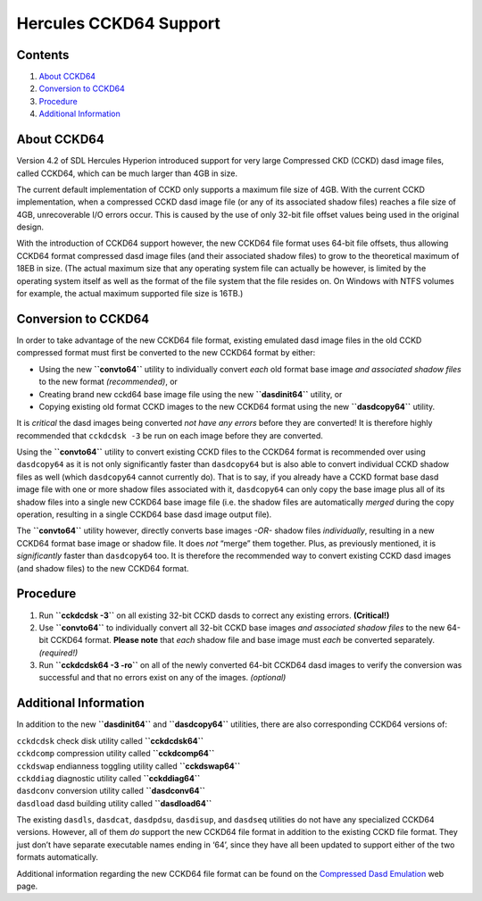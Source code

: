 Hercules CCKD64 Support
=======================

Contents
--------

1. `About CCKD64 <#About-CCKD64>`__
2. `Conversion to CCKD64 <#Conversion-to-CCKD64>`__
3. `Procedure <#Procedure>`__
4. `Additional Information <#Additional-Information>`__

About CCKD64
------------

Version 4.2 of SDL Hercules Hyperion introduced support for very large
Compressed CKD (CCKD) dasd image files, called CCKD64, which can be much
larger than 4GB in size.

The current default implementation of CCKD only supports a maximum file
size of 4GB. With the current CCKD implementation, when a compressed
CCKD dasd image file (or any of its associated shadow files) reaches a
file size of 4GB, unrecoverable I/O errors occur. This is caused by the
use of only 32-bit file offset values being used in the original design.

With the introduction of CCKD64 support however, the new CCKD64 file
format uses 64-bit file offsets, thus allowing CCKD64 format compressed
dasd image files (and their associated shadow files) to grow to the
theoretical maximum of 18EB in size. (The actual maximum size that any
operating system file can actually be however, is limited by the
operating system itself as well as the format of the file system that
the file resides on. On Windows with NTFS volumes for example, the
actual maximum supported file size is 16TB.)

Conversion to CCKD64
--------------------

In order to take advantage of the new CCKD64 file format, existing
emulated dasd image files in the old CCKD compressed format must first
be converted to the new CCKD64 format by either:

-  Using the new **``convto64``** utility to individually convert *each*
   old format base image *and associated shadow files* to the new format
   *(recommended)*, or

-  Creating brand new cckd64 base image file using the new
   **``dasdinit64``** utility, or

-  Copying existing old format CCKD images to the new CCKD64 format
   using the new **``dasdcopy64``** utility.

It is *critical* the dasd images being converted *not have any errors*
before they are converted! It is therefore highly recommended that
``cckdcdsk -3`` be run on each image before they are converted.

Using the **``convto64``** utility to convert existing CCKD files to the
CCKD64 format is recommended over using ``dasdcopy64`` as it is not only
significantly faster than ``dasdcopy64`` but is also able to convert
individual CCKD shadow files as well (which ``dasdcopy64`` cannot
currently do). That is to say, if you already have a CCKD format base
dasd image file with one or more shadow files associated with it,
``dasdcopy64`` can only copy the base image plus all of its shadow files
into a single new CCKD64 base image file (i.e. the shadow files are
automatically *merged* during the copy operation, resulting in a single
CCKD64 base dasd image output file).

The **``convto64``** utility however, directly converts base images
*-OR-* shadow files *individually*, resulting in a new CCKD64 format
base image or shadow file. It does *not* “merge” them together. Plus, as
previously mentioned, it is *significantly* faster than ``dasdcopy64``
too. It is therefore the recommended way to convert existing CCKD dasd
images (and shadow files) to the new CCKD64 format.

Procedure
---------

1. Run **``cckdcdsk -3``** on all existing 32-bit CCKD dasds to correct
   any existing errors. **(Critical!)**

2. Use **``convto64``** to individually convert all 32-bit CCKD base
   images *and associated shadow files* to the new 64-bit CCKD64 format.
   **Please note** that *each* shadow file and base image must *each* be
   converted separately. *(required!)*

3. Run **``cckdcdsk64 -3 -ro``** on all of the newly converted 64-bit
   CCKD64 dasd images to verify the conversion was successful and that
   no errors exist on any of the images. *(optional)*

Additional Information
----------------------

In addition to the new **``dasdinit64``** and **``dasdcopy64``**
utilities, there are also corresponding CCKD64 versions of:

| ``cckdcdsk`` check disk utility called **``cckdcdsk64``**
| ``cckdcomp`` compression utility called **``cckdcomp64``**
| ``cckdswap`` endianness toggling utility called **``cckdswap64``**
| ``cckddiag`` diagnostic utility called **``cckddiag64``**
| ``dasdconv`` conversion utility called **``dasdconv64``**
| ``dasdload`` dasd building utility called **``dasdload64``**

The existing ``dasdls``, ``dasdcat``, ``dasdpdsu``, ``dasdisup``, and
``dasdseq`` utilities do not have any specialized CCKD64 versions.
However, all of them *do* support the new CCKD64 file format in addition
to the existing CCKD file format. They just don’t have separate
executable names ending in ‘64’, since they have all been updated to
support either of the two formats automatically.

Additional information regarding the new CCKD64 file format can be found
on the `Compressed Dasd
Emulation <https://sdl-hercules-390.github.io/html/cckddasd.html>`__ web
page.
